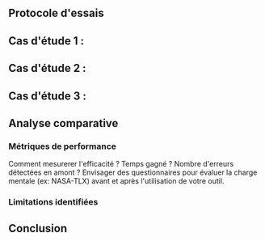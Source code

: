 #+glossary_sources: ~/org/glossary.org
** Protocole d'essais

** Cas d'étude 1 : 
** Cas d'étude 2 : 
** Cas d'étude 3 : 

** Analyse comparative
*** Métriques de performance
Comment mesurerer l'efficacité ? Temps gagné ? Nombre d'erreurs détectées en amont ?
Envisager des questionnaires pour évaluer la charge mentale (ex: NASA-TLX) avant et après l'utilisation de votre outil.
*** Limitations identifiées

** Conclusion
